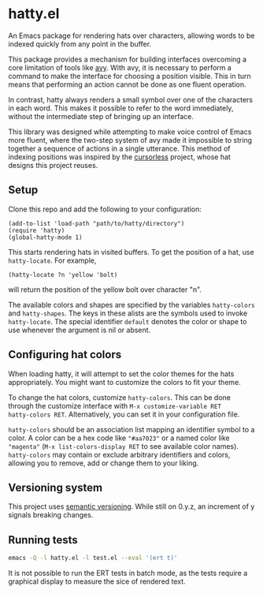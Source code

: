 * hatty.el
An Emacs package for rendering hats over characters, allowing words to
be indexed quickly from any point in the buffer.

This package provides a mechanism for building interfaces overcoming a
core limitation of tools like [[https://github.com/abo-abo/avy][avy]].  With avy, it is necessary to
perform a command to make the interface for choosing a position
visible.  This in turn means that performing an action cannot be done
as one fluent operation.

In contrast, hatty always renders a small symbol over one of the
characters in each word.  This makes it possible to refer to the word
immediately, without the intermediate step of bringing up an
interface.

This library was designed while attempting to make voice control of
Emacs more fluent, where the two-step system of avy made it impossible
to string together a sequence of actions in a single utterance.  This
method of indexing positions was inspired by the [[https://github.com/cursorless-dev/cursorless/][cursorless]] project,
whose hat designs this project reuses.

** Setup
Clone this repo and add the following to your configuration:

#+begin_src elisp
  (add-to-list 'load-path "path/to/hatty/directory")
  (require 'hatty)
  (global-hatty-mode 1)
#+end_src

This starts rendering hats in visited buffers.  To get the position of
a hat, use ~hatty-locate~.  For example,

#+begin_src elisp
  (hatty-locate ?n 'yellow 'bolt)
#+end_src

will return the position of the yellow bolt over character "n".

The available colors and shapes are specified by the variables
~hatty-colors~ and ~hatty-shapes~.  The keys in these alists are the
symbols used to invoke ~hatty-locate~.  The special identifier
~default~ denotes the color or shape to use whenever the argument is
nil or absent.

** Configuring hat colors
When loading hatty, it will attempt to set the color themes for the
hats appropriately.  You might want to customize the colors to fit
your theme.

To change the hat colors, customize ~hatty-colors~.  This can be done
through the customize interface with ~M-x customize-variable RET
hatty-colors RET~.  Alternatively, you can set it in your
configuration file.

~hatty-colors~ should be an association list mapping an identifier
symbol to a color.  A color can be a hex code like ~"#aa7023"~ or a
named color like ~"magenta​"~ (~M-x list-colors-display RET~ to see
available color names).  ~hatty-colors~ may contain or exclude
arbitrary identifiers and colors, allowing you to remove, add or
change them to your liking.

** Versioning system
This project uses [[https://semver.org/][semantic versioning]].  While still on 0.y.z, an
increment of y signals breaking changes.

** Running tests
#+begin_src sh
  emacs -Q -l hatty.el -l test.el --eval '(ert t)'
#+end_src

It is not possible to run the ERT tests in batch mode, as the tests
require a graphical display to measure the sice of rendered text.
